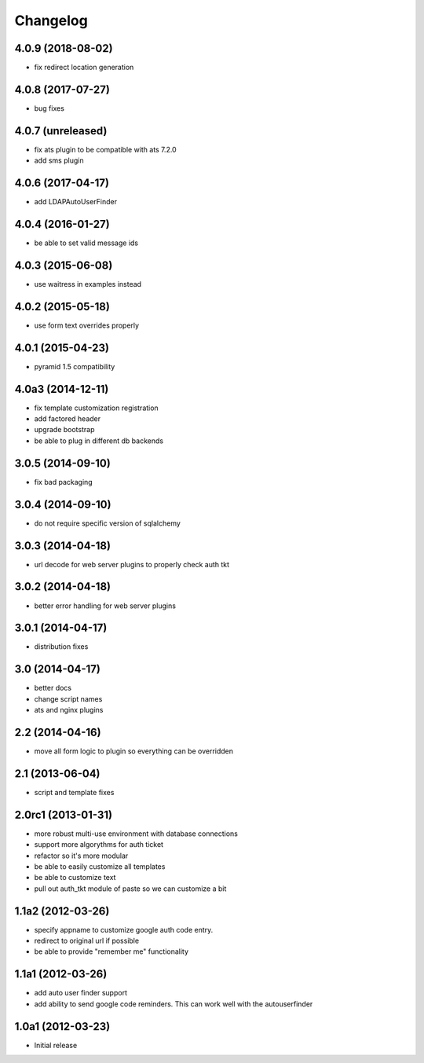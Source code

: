 Changelog
=========

4.0.9 (2018-08-02)
------------------

- fix redirect location generation

4.0.8 (2017-07-27)
------------------

- bug fixes

4.0.7 (unreleased)
------------------

- fix ats plugin to be compatible with ats 7.2.0
- add sms plugin

4.0.6 (2017-04-17)
------------------

- add LDAPAutoUserFinder

4.0.4 (2016-01-27)
------------------

- be able to set valid message ids

4.0.3 (2015-06-08)
------------------

- use waitress in examples instead

4.0.2 (2015-05-18)
------------------

- use form text overrides properly

4.0.1 (2015-04-23)
------------------

- pyramid 1.5 compatibility

4.0a3 (2014-12-11)
------------------

- fix template customization registration

- add factored header

- upgrade bootstrap

- be able to plug in different db backends


3.0.5 (2014-09-10)
------------------

- fix bad packaging


3.0.4 (2014-09-10)
------------------

- do not require specific version of sqlalchemy


3.0.3 (2014-04-18)
------------------

- url decode for web server plugins to properly check auth tkt

3.0.2 (2014-04-18)
------------------

- better error handling for web server plugins

3.0.1 (2014-04-17)
------------------

- distribution fixes

3.0 (2014-04-17)
----------------

- better docs
- change script names
- ats and nginx plugins


2.2 (2014-04-16)
----------------

- move all form logic to plugin so everything can be overridden

2.1 (2013-06-04)
----------------

- script and template fixes

2.0rc1 (2013-01-31)
-------------------

- more robust multi-use environment with database connections

- support more algorythms for auth ticket

- refactor so it's more modular

- be able to easily customize all templates

- be able to customize text

- pull out auth_tkt module of paste so we can customize a bit

1.1a2 (2012-03-26)
------------------

- specify appname to customize google auth code entry.

- redirect to original url if possible

- be able to provide "remember me" functionality


1.1a1 (2012-03-26)
------------------

- add auto user finder support

- add ability to send google code reminders. This
  can work well with the autouserfinder


1.0a1 (2012-03-23)
------------------

- Initial release
